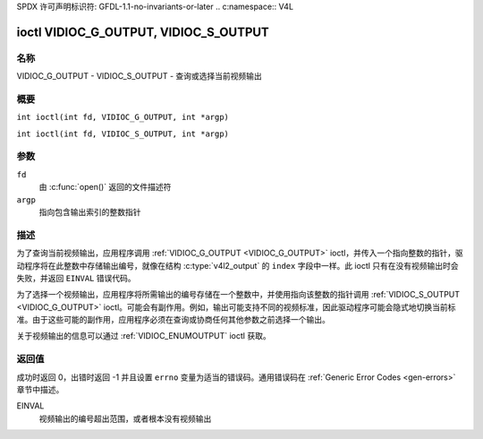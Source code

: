 SPDX 许可声明标识符: GFDL-1.1-no-invariants-or-later
.. c:namespace:: V4L

.. _VIDIOC_G_OUTPUT:

**************************************
ioctl VIDIOC_G_OUTPUT, VIDIOC_S_OUTPUT
**************************************

名称
====

VIDIOC_G_OUTPUT - VIDIOC_S_OUTPUT - 查询或选择当前视频输出

概要
====

.. c:macro:: VIDIOC_G_OUTPUT

``int ioctl(int fd, VIDIOC_G_OUTPUT, int *argp)``

.. c:macro:: VIDIOC_S_OUTPUT

``int ioctl(int fd, VIDIOC_S_OUTPUT, int *argp)``

参数
====

``fd``
    由 :c:func:`open()` 返回的文件描述符
``argp``
    指向包含输出索引的整数指针

描述
====

为了查询当前视频输出，应用程序调用 :ref:`VIDIOC_G_OUTPUT <VIDIOC_G_OUTPUT>` ioctl，并传入一个指向整数的指针，驱动程序将在此整数中存储输出编号，就像在结构 :c:type:`v4l2_output` 的 ``index`` 字段中一样。此 ioctl 只有在没有视频输出时会失败，并返回 ``EINVAL`` 错误代码。

为了选择一个视频输出，应用程序将所需输出的编号存储在一个整数中，并使用指向该整数的指针调用 :ref:`VIDIOC_S_OUTPUT <VIDIOC_G_OUTPUT>` ioctl。可能会有副作用。例如，输出可能支持不同的视频标准，因此驱动程序可能会隐式地切换当前标准。由于这些可能的副作用，应用程序必须在查询或协商任何其他参数之前选择一个输出。

关于视频输出的信息可以通过 :ref:`VIDIOC_ENUMOUTPUT` ioctl 获取。

返回值
======

成功时返回 0，出错时返回 -1 并且设置 ``errno`` 变量为适当的错误码。通用错误码在 :ref:`Generic Error Codes <gen-errors>` 章节中描述。

EINVAL
    视频输出的编号超出范围，或者根本没有视频输出
